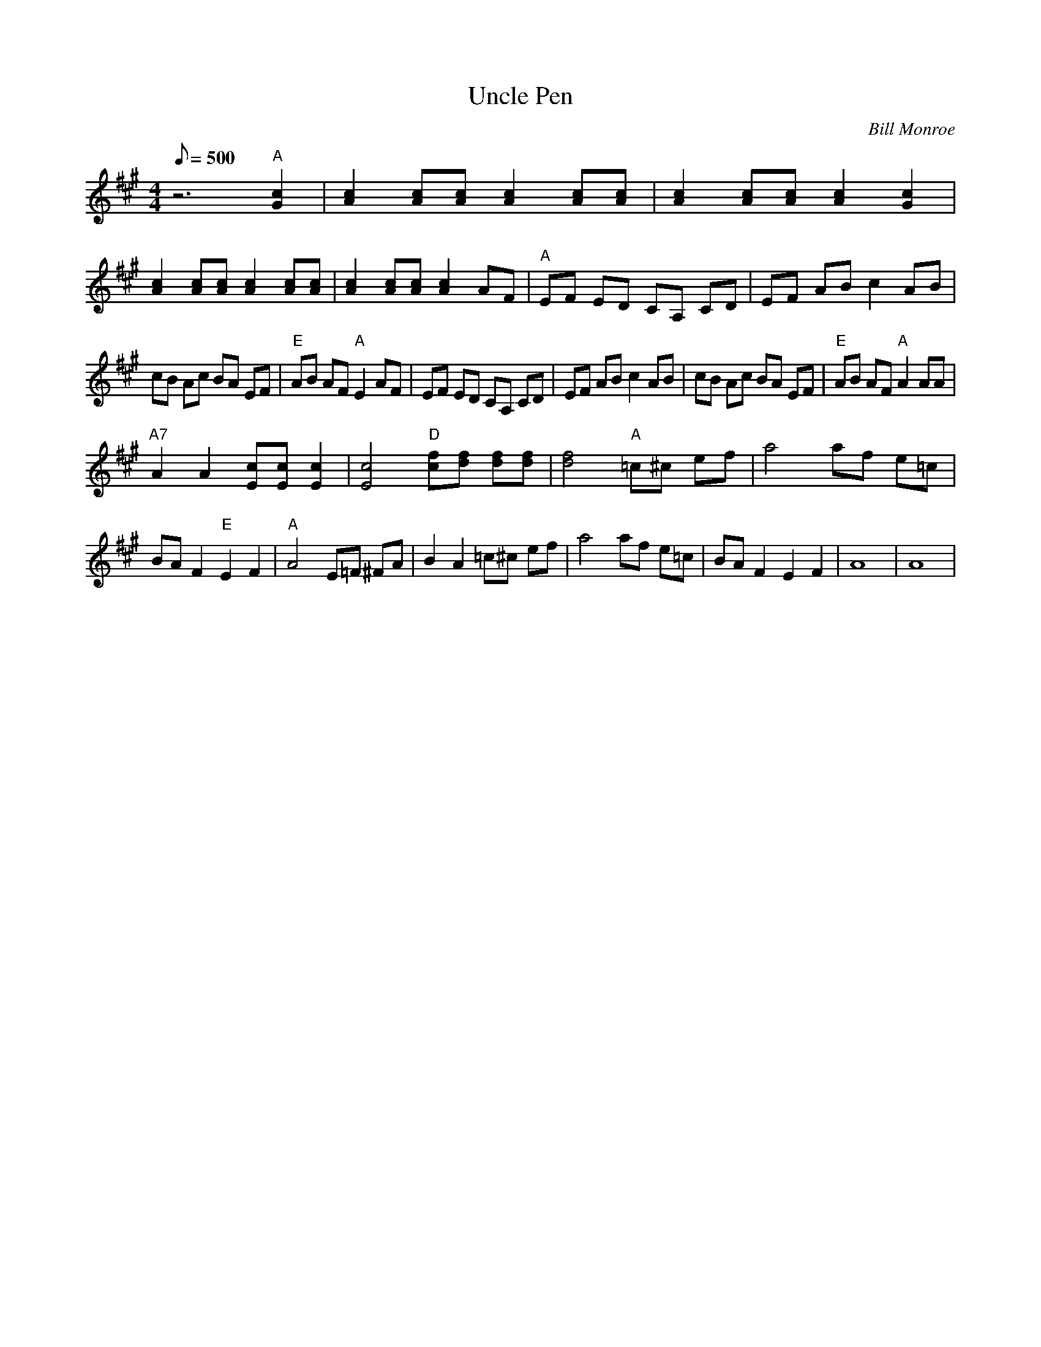 X:46
T: Uncle Pen
C: Bill Monroe
S: MandoZine TablEdit Archives
S: http://www.mandozine.com/music/tabledit_files/UnclePen-A-Tanner.tef
Z: TablEdited by Larry Tanner for MandoZine
L: 1/8
Q: 500
M: 4/4
K: A
 z6 "A"[c2G2] | [c2A2] [cA][cA] [c2A2] [cA][cA] | [c2A2] [cA][cA] [c2A2] [c2G2] |
 [c2A2] [cA][cA] [c2A2] [cA][cA] | [c2A2] [cA][cA] [c2A2] AF | "A"EF ED CA, CD | EF AB c2 AB |
 cB Ac BA EF | "E"AB AF "A"E2 AF | EF ED CA, CD | EF AB c2 AB | cB Ac BA EF | "E"AB AF "A"A2 AA |
 "A7"A2 A2 [cE][cE] [c2E2] | [c4E4] "D"[fc][fd] [fd][fd] | [f4d4] "A"=c^c ef | a4 af e=c |
 BA F2 "E"E2 F2 | "A"A4 E=F ^FA | B2 A2 =c^c ef | a4 af e=c | BA F2 E2 F2 | A8 | A8 |
